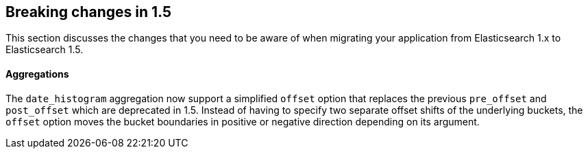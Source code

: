 [[breaking-changes-1.5]]
== Breaking changes in 1.5

This section discusses the changes that you need to be aware of when migrating
your application from Elasticsearch 1.x to Elasticsearch 1.5.

[float]
==== Aggregations

The `date_histogram` aggregation now support a simplified `offset` option that replaces the previous `pre_offset` and
`post_offset` which are deprecated in 1.5. Instead of having to specify two separate offset shifts of the underlying buckets, the `offset` option
moves the bucket boundaries in positive or negative direction depending on its argument.
